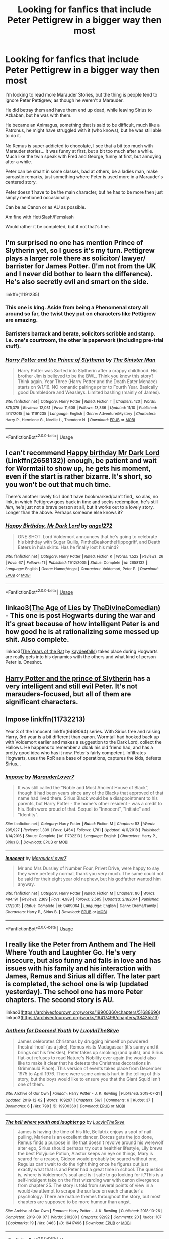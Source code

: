 #+TITLE: Looking for fanfics that include Peter Pettigrew in a bigger way then most

* Looking for fanfics that include Peter Pettigrew in a bigger way then most
:PROPERTIES:
:Author: SnarkyAndProud
:Score: 9
:DateUnix: 1575518171.0
:DateShort: 2019-Dec-05
:FlairText: Request
:END:
I'm looking to read more Marauder Stories, but the thing is people tend to ignore Peter Pettigrew, as though he weren't a Marauder.

He did betray them and have them end up dead, while leaving Sirius to Azkaban, but he was with them.

He became an Animagus, something that is said to be difficult, much like a Patronus, he might have struggled with it (who knows), but he was still able to do it.

No Remus is super addicted to chocolate, I see that a bit too much with Marauder stories... it was funny at first, but a bit too much after a while. Much like the twin speak with Fred and George, funny at first, but annoying after a while.

Peter can be smart in some classes, bad at others, be a ladies man, make sarcastic remarks, just something where Peter is used more in a Marauder's centered story.

Peter doesn't have to be the main character, but he has to be more then just simply mentioned occasionally.

Can be as Canon or as AU as possible.

Am fine with Het/Slash/Femslash

Would rather it be completed, but if not that's fine.


** I'm surprised no one has mention Prince of Slytherin yet, so I guess it's my turn. Pettigrew plays a larger role there as solicitor/ lawyer/ barrister for James Potter. (I'm not from the UK and I never did bother to learn the difference). He's also secretly evil and smart on the side.

linkffn(11191235)
:PROPERTIES:
:Author: u-useless
:Score: 10
:DateUnix: 1575530420.0
:DateShort: 2019-Dec-05
:END:

*** This one is king. Aside from being a Phenomenal story all around so far, the twist they put on characters like Pettigrew are amazing.
:PROPERTIES:
:Author: Gravemind7
:Score: 7
:DateUnix: 1575550410.0
:DateShort: 2019-Dec-05
:END:


*** Barristers barrack and berate, solicitors scribble and stamp. I.e. one's courtroom, the other is paperwork (including pre-trial stuff).
:PROPERTIES:
:Author: SMTRodent
:Score: 5
:DateUnix: 1575554088.0
:DateShort: 2019-Dec-05
:END:


*** [[https://www.fanfiction.net/s/11191235/1/][*/Harry Potter and the Prince of Slytherin/*]] by [[https://www.fanfiction.net/u/4788805/The-Sinister-Man][/The Sinister Man/]]

#+begin_quote
  Harry Potter was Sorted into Slytherin after a crappy childhood. His brother Jim is believed to be the BWL. Think you know this story? Think again. Year Three (Harry Potter and the Death Eater Menace) starts on 9/1/16. NO romantic pairings prior to Fourth Year. Basically good Dumbledore and Weasleys. Limited bashing (mainly of James).
#+end_quote

^{/Site/:} ^{fanfiction.net} ^{*|*} ^{/Category/:} ^{Harry} ^{Potter} ^{*|*} ^{/Rated/:} ^{Fiction} ^{T} ^{*|*} ^{/Chapters/:} ^{120} ^{*|*} ^{/Words/:} ^{875,375} ^{*|*} ^{/Reviews/:} ^{12,031} ^{*|*} ^{/Favs/:} ^{11,608} ^{*|*} ^{/Follows/:} ^{13,366} ^{*|*} ^{/Updated/:} ^{11/10} ^{*|*} ^{/Published/:} ^{4/17/2015} ^{*|*} ^{/id/:} ^{11191235} ^{*|*} ^{/Language/:} ^{English} ^{*|*} ^{/Genre/:} ^{Adventure/Mystery} ^{*|*} ^{/Characters/:} ^{Harry} ^{P.,} ^{Hermione} ^{G.,} ^{Neville} ^{L.,} ^{Theodore} ^{N.} ^{*|*} ^{/Download/:} ^{[[http://www.ff2ebook.com/old/ffn-bot/index.php?id=11191235&source=ff&filetype=epub][EPUB]]} ^{or} ^{[[http://www.ff2ebook.com/old/ffn-bot/index.php?id=11191235&source=ff&filetype=mobi][MOBI]]}

--------------

*FanfictionBot*^{2.0.0-beta} | [[https://github.com/tusing/reddit-ffn-bot/wiki/Usage][Usage]]
:PROPERTIES:
:Author: FanfictionBot
:Score: 3
:DateUnix: 1575530434.0
:DateShort: 2019-Dec-05
:END:


** I can't recommend [[https://www.fanfiction.net/s/2658132/1/Happy-Birthday-Mr-Dark-Lord][Happy birthday Mr Dark Lord]] (Linkffn(2658132)) enough, be patient and wait for Wormtail to show up, he gets his moment, even if the start is rather bizarre. It's short, so you won't be out that much time.

There's another lovely fic I don't have bookmarked/can't find,, so alas, no link, in which Pettigrew goes back in time and seeks redemption, he's still /him/, he's just not a brave person at all, but it works out to a lovely story. Longer than the above. Perhaps someone else knows it?
:PROPERTIES:
:Author: SMTRodent
:Score: 6
:DateUnix: 1575527710.0
:DateShort: 2019-Dec-05
:END:

*** [[https://www.fanfiction.net/s/2658132/1/][*/Happy Birthday, Mr Dark Lord/*]] by [[https://www.fanfiction.net/u/249074/angel272][/angel272/]]

#+begin_quote
  ONE SHOT. Lord Voldemort announces that he's going to celebrate his birthday with Sugar Quills, PintheBeakontheHippogriff, and Death Eaters in hula skirts. Has he finally lost his mind?
#+end_quote

^{/Site/:} ^{fanfiction.net} ^{*|*} ^{/Category/:} ^{Harry} ^{Potter} ^{*|*} ^{/Rated/:} ^{Fiction} ^{K} ^{*|*} ^{/Words/:} ^{1,522} ^{*|*} ^{/Reviews/:} ^{26} ^{*|*} ^{/Favs/:} ^{67} ^{*|*} ^{/Follows/:} ^{11} ^{*|*} ^{/Published/:} ^{11/12/2005} ^{*|*} ^{/Status/:} ^{Complete} ^{*|*} ^{/id/:} ^{2658132} ^{*|*} ^{/Language/:} ^{English} ^{*|*} ^{/Genre/:} ^{Humor/Angst} ^{*|*} ^{/Characters/:} ^{Voldemort,} ^{Peter} ^{P.} ^{*|*} ^{/Download/:} ^{[[http://www.ff2ebook.com/old/ffn-bot/index.php?id=2658132&source=ff&filetype=epub][EPUB]]} ^{or} ^{[[http://www.ff2ebook.com/old/ffn-bot/index.php?id=2658132&source=ff&filetype=mobi][MOBI]]}

--------------

*FanfictionBot*^{2.0.0-beta} | [[https://github.com/tusing/reddit-ffn-bot/wiki/Usage][Usage]]
:PROPERTIES:
:Author: FanfictionBot
:Score: 2
:DateUnix: 1575527723.0
:DateShort: 2019-Dec-05
:END:


** linkao3([[https://archiveofourown.org/works/13281801][The Age of Lies]] by [[https://archiveofourown.org/users/TheDivineComedian/pseuds/TheDivineComedian][TheDivineComedian]]) - This one is post Hogwarts during the war and it's great because of how intelligent Peter is and how good he is at rationalizing some messed up shit. Also complete.

linkao3([[https://archiveofourown.org/works/84554][The Years of the Rat]] by [[https://archiveofourown.org/users/kaydeefalls/pseuds/kaydeefalls][kaydeefalls]]) takes place during Hogwarts are really gets into his dynamics with the others and what kind of person Peter is. Oneshot.
:PROPERTIES:
:Author: AgathaJames
:Score: 4
:DateUnix: 1575573208.0
:DateShort: 2019-Dec-05
:END:


** [[https://m.fanfiction.net/s/11191235/1/Harry-Potter-and-the-Prince-of-Slytherin][Harry Potter and the prince of Slytherin]] has a very intelligent and still evil Peter. It's not marauders-focused, but all of them are significant characters.
:PROPERTIES:
:Author: shpeez
:Score: 2
:DateUnix: 1575531872.0
:DateShort: 2019-Dec-05
:END:


** Impose linkffn(11732213)

Year 3 of the Innocent linkffn(9469064) series. With Sirius free and raising Harry, 3rd year is a bit different than canon. Wormtail had hooked back up with Voldemort earlier and makes a suggestion to the Dark Lord, collect the Hallows. He happens to remember a cloak his old friend had, and has a pretty good idea who has it now. Peter's fairly competent. Infiltrates Hogwarts, uses the RoR as a base of operations, captures the kids, defeats Sirius...
:PROPERTIES:
:Author: streakermaximus
:Score: 1
:DateUnix: 1575527981.0
:DateShort: 2019-Dec-05
:END:

*** [[https://www.fanfiction.net/s/11732213/1/][*/Impose/*]] by [[https://www.fanfiction.net/u/4684913/MarauderLover7][/MarauderLover7/]]

#+begin_quote
  It was still called the "Noble and Most Ancient House of Black", though it had been years since any of the Blacks that approved of that name had lived there. Sirius Black would be a disappointment to his parents, but Harry Potter - the home's other resident - was a credit to his. Both were proud of that. Sequel to "Innocent", "Initiate" and "Identity".
#+end_quote

^{/Site/:} ^{fanfiction.net} ^{*|*} ^{/Category/:} ^{Harry} ^{Potter} ^{*|*} ^{/Rated/:} ^{Fiction} ^{M} ^{*|*} ^{/Chapters/:} ^{53} ^{*|*} ^{/Words/:} ^{205,927} ^{*|*} ^{/Reviews/:} ^{1,309} ^{*|*} ^{/Favs/:} ^{1,454} ^{*|*} ^{/Follows/:} ^{1,781} ^{*|*} ^{/Updated/:} ^{4/11/2018} ^{*|*} ^{/Published/:} ^{1/14/2016} ^{*|*} ^{/Status/:} ^{Complete} ^{*|*} ^{/id/:} ^{11732213} ^{*|*} ^{/Language/:} ^{English} ^{*|*} ^{/Characters/:} ^{Harry} ^{P.,} ^{Sirius} ^{B.} ^{*|*} ^{/Download/:} ^{[[http://www.ff2ebook.com/old/ffn-bot/index.php?id=11732213&source=ff&filetype=epub][EPUB]]} ^{or} ^{[[http://www.ff2ebook.com/old/ffn-bot/index.php?id=11732213&source=ff&filetype=mobi][MOBI]]}

--------------

[[https://www.fanfiction.net/s/9469064/1/][*/Innocent/*]] by [[https://www.fanfiction.net/u/4684913/MarauderLover7][/MarauderLover7/]]

#+begin_quote
  Mr and Mrs Dursley of Number Four, Privet Drive, were happy to say they were perfectly normal, thank you very much. The same could not be said for their eight year old nephew, but his godfather wanted him anyway.
#+end_quote

^{/Site/:} ^{fanfiction.net} ^{*|*} ^{/Category/:} ^{Harry} ^{Potter} ^{*|*} ^{/Rated/:} ^{Fiction} ^{M} ^{*|*} ^{/Chapters/:} ^{80} ^{*|*} ^{/Words/:} ^{494,191} ^{*|*} ^{/Reviews/:} ^{2,169} ^{*|*} ^{/Favs/:} ^{4,989} ^{*|*} ^{/Follows/:} ^{2,585} ^{*|*} ^{/Updated/:} ^{2/8/2014} ^{*|*} ^{/Published/:} ^{7/7/2013} ^{*|*} ^{/Status/:} ^{Complete} ^{*|*} ^{/id/:} ^{9469064} ^{*|*} ^{/Language/:} ^{English} ^{*|*} ^{/Genre/:} ^{Drama/Family} ^{*|*} ^{/Characters/:} ^{Harry} ^{P.,} ^{Sirius} ^{B.} ^{*|*} ^{/Download/:} ^{[[http://www.ff2ebook.com/old/ffn-bot/index.php?id=9469064&source=ff&filetype=epub][EPUB]]} ^{or} ^{[[http://www.ff2ebook.com/old/ffn-bot/index.php?id=9469064&source=ff&filetype=mobi][MOBI]]}

--------------

*FanfictionBot*^{2.0.0-beta} | [[https://github.com/tusing/reddit-ffn-bot/wiki/Usage][Usage]]
:PROPERTIES:
:Author: FanfictionBot
:Score: 1
:DateUnix: 1575528008.0
:DateShort: 2019-Dec-05
:END:


** I really like the Peter from Anthem and The Hell Where Youth and Laughter Go. He's very insecure, but also funny and falls in love and has issues with his family and his interaction with James, Remus and Sirius all differ. The later part is completed, the school one is wip (updated yesterday). The school one has more Peter chapters. The second story is AU.

linkao3([[https://archiveofourown.org/works/19900360/chapters/51688696]]) linkao3([[https://archiveofourown.org/works/16417496/chapters/38435513]])
:PROPERTIES:
:Author: nirvanarchy
:Score: 1
:DateUnix: 1575535687.0
:DateShort: 2019-Dec-05
:END:

*** [[https://archiveofourown.org/works/19900360][*/Anthem for Doomed Youth/*]] by [[https://www.archiveofourown.org/users/LucyInTheSkye/pseuds/LucyInTheSkye][/LucyInTheSkye/]]

#+begin_quote
  James celebrates Christmas by drugging himself on powdered thestral-hoof (as a joke), Remus visits Madagascar (it's sunny and it brings out his freckles), Peter takes up smoking (and quits), and Sirius flat-out refuses to read Nature's Nobility ever again (he would also like to make it clear that he detests the Christmas decorations in Grimmauld Place).  This version of events takes place from December 1975 to April 1976. There were some animals hurt in the telling of this story, but the boys would like to ensure you that the Giant Squid isn't one of them.
#+end_quote

^{/Site/:} ^{Archive} ^{of} ^{Our} ^{Own} ^{*|*} ^{/Fandom/:} ^{Harry} ^{Potter} ^{-} ^{J.} ^{K.} ^{Rowling} ^{*|*} ^{/Published/:} ^{2019-07-21} ^{*|*} ^{/Updated/:} ^{2019-12-02} ^{*|*} ^{/Words/:} ^{109297} ^{*|*} ^{/Chapters/:} ^{56/?} ^{*|*} ^{/Comments/:} ^{6} ^{*|*} ^{/Kudos/:} ^{37} ^{*|*} ^{/Bookmarks/:} ^{6} ^{*|*} ^{/Hits/:} ^{798} ^{*|*} ^{/ID/:} ^{19900360} ^{*|*} ^{/Download/:} ^{[[https://archiveofourown.org/downloads/19900360/Anthem%20for%20Doomed%20Youth.epub?updated_at=1575295144][EPUB]]} ^{or} ^{[[https://archiveofourown.org/downloads/19900360/Anthem%20for%20Doomed%20Youth.mobi?updated_at=1575295144][MOBI]]}

--------------

[[https://archiveofourown.org/works/16417496][*/The hell where youth and laughter go/*]] by [[https://www.archiveofourown.org/users/LucyInTheSkye/pseuds/LucyInTheSkye][/LucyInTheSkye/]]

#+begin_quote
  James is having the time of his life, Bellatrix enjoys a spot of nail-pulling, Marlene is an excellent dancer, Dorcas gets the job done, Remus finds a purpose in life that doesn't revolve around his werewolf alter ego, Sirius should perhaps try out a healthier lifestyle, Lily brews the best Polyjuice Potion, Alastor keeps an eye on things, Mary is scared for a reason, Gideon would probably be scared without one, Regulus can't wait to do the right thing once he figures out just exactly what that is and Peter had a great time in school. The question is, where is Voldemort's soul and is it safe to go looking for it?This is a self-indulgent take on the first wizarding war with canon divergence from chapter 25. The story is told from several points of view in a would-be attempt to scrape the surface on each character's psychology. There are mature themes throughout the story, but most chapters are supposed to be more humour than angst.
#+end_quote

^{/Site/:} ^{Archive} ^{of} ^{Our} ^{Own} ^{*|*} ^{/Fandom/:} ^{Harry} ^{Potter} ^{-} ^{J.} ^{K.} ^{Rowling} ^{*|*} ^{/Published/:} ^{2018-10-26} ^{*|*} ^{/Completed/:} ^{2019-09-07} ^{*|*} ^{/Words/:} ^{210200} ^{*|*} ^{/Chapters/:} ^{92/92} ^{*|*} ^{/Comments/:} ^{20} ^{*|*} ^{/Kudos/:} ^{107} ^{*|*} ^{/Bookmarks/:} ^{19} ^{*|*} ^{/Hits/:} ^{3463} ^{*|*} ^{/ID/:} ^{16417496} ^{*|*} ^{/Download/:} ^{[[https://archiveofourown.org/downloads/16417496/The%20hell%20where%20youth%20and.epub?updated_at=1567884768][EPUB]]} ^{or} ^{[[https://archiveofourown.org/downloads/16417496/The%20hell%20where%20youth%20and.mobi?updated_at=1567884768][MOBI]]}

--------------

*FanfictionBot*^{2.0.0-beta} | [[https://github.com/tusing/reddit-ffn-bot/wiki/Usage][Usage]]
:PROPERTIES:
:Author: FanfictionBot
:Score: 1
:DateUnix: 1575535704.0
:DateShort: 2019-Dec-05
:END:


** The Saving Conner series by Lightning on the wave, I think has Peter with a big part. I read the series a while ago so I can't be sure. Train to Nowhere has Peter playing an important role.[[https://archiveofourown.org/works/294722/chapters/471501][Train to Nowhere]]
:PROPERTIES:
:Author: Jekib110
:Score: 1
:DateUnix: 1575646005.0
:DateShort: 2019-Dec-06
:END:
